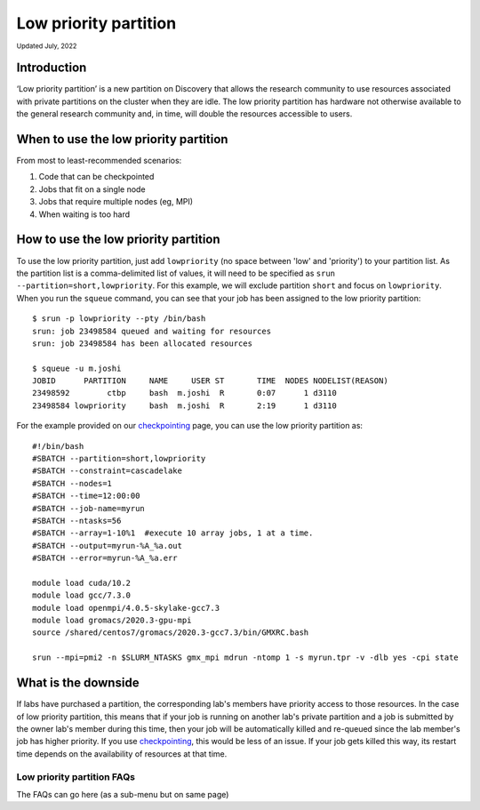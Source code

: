 
.. _partition_names:

**********
Low priority partition
**********
:sub:`Updated July, 2022`

Introduction
===================
‘Low priority partition’ is a new partition on Discovery that allows the research community to use resources associated with 
private partitions on the cluster when they are idle. The low priority partition has hardware not otherwise available to the general research 
community and, in time, will double the resources accessible to users.

When to use the low priority partition
===================

From most to least-recommended scenarios:

1. Code that can be checkpointed
2. Jobs that fit on a single node
3. Jobs that require multiple nodes (eg, MPI)
4. When waiting is too hard

How to use the low priority partition
===================

To use the low priority partition, just add ``lowpriority`` (no space between 'low' and 'priority') to your partition list. As the partition list is a 
comma-delimited list of values, it will need to be specified as ``srun --partition=short,lowpriority``. For this example, 
we will exclude partition ``short`` and focus on ``lowpriority``. When you run the ``squeue`` command, you can see 
that your job has been assigned to the low priority partition::

  $ srun -p lowpriority --pty /bin/bash
  srun: job 23498584 queued and waiting for resources
  srun: job 23498584 has been allocated resources

  $ squeue -u m.joshi
  JOBID      PARTITION     NAME     USER ST       TIME  NODES NODELIST(REASON)
  23498592        ctbp     bash  m.joshi  R       0:07      1 d3110
  23498584 lowpriority     bash  m.joshi  R       2:19      1 d3110

For the example provided on our `checkpointing <https://rc-docs.northeastern.edu/en/latest/best-practices/checkpointing.html?highlight=array#gromacs-checkpointing-example>`_ page, you can use the low priority partition as::

 #!/bin/bash
 #SBATCH --partition=short,lowpriority
 #SBATCH --constraint=cascadelake
 #SBATCH --nodes=1
 #SBATCH --time=12:00:00
 #SBATCH --job-name=myrun
 #SBATCH --ntasks=56
 #SBATCH --array=1-10%1  #execute 10 array jobs, 1 at a time.
 #SBATCH --output=myrun-%A_%a.out
 #SBATCH --error=myrun-%A_%a.err
 
 module load cuda/10.2
 module load gcc/7.3.0
 module load openmpi/4.0.5-skylake-gcc7.3
 module load gromacs/2020.3-gpu-mpi
 source /shared/centos7/gromacs/2020.3-gcc7.3/bin/GMXRC.bash

 srun --mpi=pmi2 -n $SLURM_NTASKS gmx_mpi mdrun -ntomp 1 -s myrun.tpr -v -dlb yes -cpi state

What is the downside
===================

If labs have purchased a partition, the corresponding lab's members have priority access to those resources. 
In the case of low priority partition, this means that if your job is running on another lab's private partition and a job is
submitted by the owner lab's member during this time, then your job will be automatically killed and re-queued 
since the lab member's job has higher priority. If you use `checkpointing <https://rc-docs.northeastern.edu/en/latest/best-practices/checkpointing.html>`_, this would be less of an issue. 
If your job gets killed this way, its restart time depends on the availability of resources at that time. 

Low priority partition FAQs
+++++++++++++++++++++++++++

The FAQs can go here (as a sub-menu but on same page)